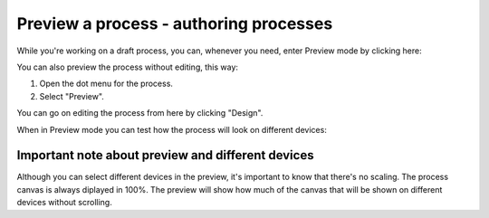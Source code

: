 Preview a process - authoring processes
==========================================

While you're working on a draft process, you can, whenever you need, enter Preview mode by clicking here:

.. image:: pm-enter-preview-mode.png

You can also preview the process without editing, this way:

1. Open the dot menu for the process.
2. Select "Preview".

.. image:: pm-preview-menu.png

You can go on editing the process from here by clicking "Design".

When in Preview mode you can test how the process will look on different devices:

.. image:: pm-preview-devices.png

Important note about preview and different devices
---------------------------------------------------
Although you can select different devices in the preview, it's important to know that there's no scaling. The process canvas is always diplayed in 100%. The preview will show how much of the canvas that will be shown on different devices without scrolling.
